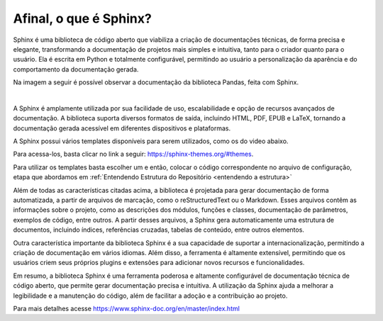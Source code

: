 =======================
Afinal, o que é Sphinx?
=======================

.. _afinal o que é o sphinx:


Sphinx é uma biblioteca de código aberto que viabiliza a criação de documentações técnicas, de forma precisa e elegante, transformando a documentação de projetos mais simples e intuitiva, tanto para o criador quanto para o usuário. Ela é escrita em Python e totalmente configurável, permitindo ao usuário a personalização da aparência e do comportamento da documentação gerada.

Na imagem a seguir é possível observar a documentação da biblioteca Pandas, feita com Sphinx.

.. image:: pandas_light_sphinx.png
   :height: 100 px
   :width: 200 px
   :scale: 400 %
   :align: center

|

A Sphinx é amplamente utilizada por sua facilidade de uso, escalabilidade e opção de recursos avançados de documentação. A biblioteca suporta diversos formatos de saída, incluindo HTML, PDF, EPUB e LaTeX, tornando a documentação gerada acessível em diferentes dispositivos e plataformas.

A Sphinx possui vários templates disponíveis para serem utilizados, como os do video abaixo.

.. video:: _static/templates_sphinx.mp4
    :autoplay:
    :loop:
    :nocontrols:
    :height: 700
    :width: 700
    :muted:


Para acessa-los, basta clicar no link a seguir: https://sphinx-themes.org/#themes.

Para utilizar os templates basta escolher um e então, colocar o código correspondente no arquivo de configuração, etapa que abordamos em :ref:`Entendendo Estrutura do Repositório <entendendo a estrutura>`


Além de todas as características citadas acima, a biblioteca é projetada para gerar documentação de forma automatizada, a partir de arquivos de marcação, como o reStructuredText ou o Markdown. Esses arquivos contêm as informações sobre o projeto, como as descrições dos módulos, funções e classes, documentação de parâmetros, exemplos de código, entre outros. A partir desses arquivos, a Sphinx gera automaticamente uma estrutura de documentos, incluindo índices, referências cruzadas, tabelas de conteúdo, entre outros elementos.

Outra característica importante da biblioteca Sphinx é a sua capacidade de suportar a internacionalização, permitindo a criação de documentação em vários idiomas. Além disso, a ferramenta é altamente extensível, permitindo que os usuários criem seus próprios plugins e extensões para adicionar novos recursos e funcionalidades.

Em resumo, a biblioteca Sphinx é uma ferramenta poderosa e altamente configurável de documentação técnica de código aberto, que permite gerar documentação precisa e intuitiva. A utilização da Sphinx ajuda a melhorar a legibilidade e a manutenção do código, além de facilitar a adoção e a contribuição ao projeto.

Para mais detalhes acesse https://www.sphinx-doc.org/en/master/index.html